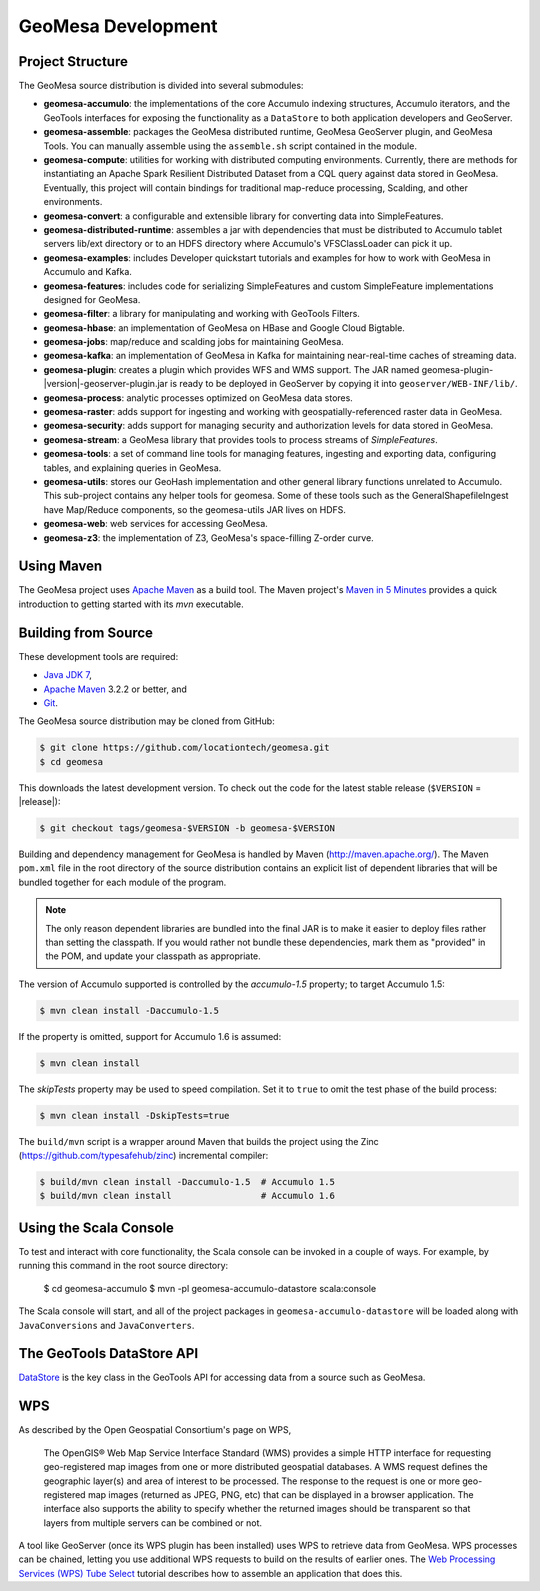GeoMesa Development
===================

Project Structure
-----------------

The GeoMesa source distribution is divided into several submodules:

* **geomesa-accumulo**: the implementations of the core Accumulo indexing structures, Accumulo iterators, and the GeoTools interfaces for exposing the functionality as a ``DataStore`` to both application developers and GeoServer.
* **geomesa-assemble**: packages the GeoMesa distributed runtime, GeoMesa GeoServer plugin, and GeoMesa Tools. You can manually assemble using the ``assemble.sh`` script contained in the module.
* **geomesa-compute**: utilities for working with distributed computing environments. Currently, there are methods for instantiating an Apache Spark Resilient Distributed Dataset from a CQL query against data stored in GeoMesa. Eventually, this project will contain bindings for traditional map-reduce processing, Scalding, and other environments.
* **geomesa-convert**: a configurable and extensible library for converting data into SimpleFeatures.
* **geomesa-distributed-runtime**: assembles a jar with dependencies that must be distributed to Accumulo tablet servers lib/ext directory or to an HDFS directory where Accumulo's VFSClassLoader can pick it up.
* **geomesa-examples**: includes Developer quickstart tutorials and examples for how to work with GeoMesa in Accumulo and Kafka.
* **geomesa-features**: includes code for serializing SimpleFeatures and custom SimpleFeature implementations designed for GeoMesa.
* **geomesa-filter**: a library for manipulating and working with GeoTools Filters.
* **geomesa-hbase**: an implementation of GeoMesa on HBase and Google Cloud Bigtable.
* **geomesa-jobs**: map/reduce and scalding jobs for maintaining GeoMesa.
* **geomesa-kafka**: an implementation of GeoMesa in Kafka for maintaining near-real-time caches of streaming data.
* **geomesa-plugin**: creates a plugin which provides WFS and WMS support. The JAR named geomesa-plugin-|version|-geoserver-plugin.jar is ready to be deployed in GeoServer by copying it into ``geoserver/WEB-INF/lib/``.
* **geomesa-process**: analytic processes optimized on GeoMesa data stores.
* **geomesa-raster**: adds support for ingesting and working with geospatially-referenced raster data in GeoMesa.
* **geomesa-security**: adds support for managing security and authorization levels for data stored in GeoMesa. 
* **geomesa-stream**: a GeoMesa library that provides tools to process streams of `SimpleFeatures`.
* **geomesa-tools**: a set of command line tools for managing features, ingesting and exporting data, configuring tables, and explaining queries in GeoMesa.
* **geomesa-utils**: stores our GeoHash implementation and other general library functions unrelated to Accumulo. This sub-project contains any helper tools for geomesa. Some of these tools such as the GeneralShapefileIngest have Map/Reduce components, so the geomesa-utils JAR lives on HDFS.
* **geomesa-web**: web services for accessing GeoMesa.
* **geomesa-z3**: the implementation of Z3, GeoMesa's space-filling Z-order curve.

Using Maven
-----------

The GeoMesa project uses `Apache Maven <https://maven.apache.org/>`_ as a build tool. The Maven project's `Maven in 5 Minutes <https://maven.apache.org/guides/getting-started/maven-in-five-minutes.html>`_ provides a quick introduction to getting started with its `mvn` executable.

Building from Source
--------------------

These development tools are required:

* `Java JDK 7 <http://www.oracle.com/technetwork/java/javase/downloads/index.html>`_,
* `Apache Maven <http://maven.apache.org/>`_ 3.2.2 or better, and
* `Git <https://git-scm.com/>`_.

The GeoMesa source distribution may be cloned from GitHub:

.. code-block:: bash

    $ git clone https://github.com/locationtech/geomesa.git
    $ cd geomesa

This downloads the latest development version. To check out the code for the latest stable release
(``$VERSION`` = |release|):

.. code-block:: bash

    $ git checkout tags/geomesa-$VERSION -b geomesa-$VERSION 


Building and dependency management for GeoMesa is handled by Maven (http://maven.apache.org/). 
The Maven ``pom.xml`` file in the root directory of the source distribution contains an explicit
list of dependent libraries that will be bundled together for each module of the program.

.. note::

    The only reason dependent libraries are bundled into the final JAR is to make it easier 
    to deploy files rather than setting the classpath. If you would rather not bundle these 
    dependencies, mark them as "provided" in the POM, and update your classpath as appropriate.

The version of Accumulo supported is controlled by the `accumulo-1.5` 
property; to target Accumulo 1.5:   

.. code-block:: bash

    $ mvn clean install -Daccumulo-1.5

If the property is omitted, support for Accumulo 1.6 is assumed:

.. code-block:: bash

    $ mvn clean install

The `skipTests` property may be used to speed compilation. Set it to ``true``
to omit the test phase of the build process:

.. code-block:: bash

    $ mvn clean install -DskipTests=true

The ``build/mvn`` script is a wrapper around Maven that builds the project using the Zinc
(https://github.com/typesafehub/zinc) incremental compiler:

.. code-block:: bash

    $ build/mvn clean install -Daccumulo-1.5  # Accumulo 1.5
    $ build/mvn clean install                 # Accumulo 1.6

Using the Scala Console
-----------------------

To test and interact with core functionality, the Scala console can be invoked in a couple of ways. For example, by
running this command in the root source directory:  

    $ cd geomesa-accumulo
    $ mvn -pl geomesa-accumulo-datastore scala:console

The Scala console will start, and all of the project packages in ``geomesa-accumulo-datastore`` will be loaded along
with ``JavaConversions`` and ``JavaConverters``.

.. Features/SimpleFeatures
.. -----------------------
..
.. TODO

The GeoTools DataStore API
--------------------------

`DataStore <http://docs.geotools.org/latest/userguide/library/api/datastore.html>`_ is the key class in the GeoTools API for accessing data from a source such as GeoMesa. 

WPS
---

As described by the Open Geospatial Consortium's page on WPS, 

    The OpenGIS® Web Map Service Interface Standard (WMS) provides a simple HTTP
    interface for requesting geo-registered map images from one or more
    distributed geospatial databases. A WMS request defines the geographic
    layer(s) and area of interest to be processed. The response to the request is
    one or more geo-registered map images (returned as JPEG, PNG, etc) that can be
    displayed in a browser application. The interface also supports the ability to
    specify whether the returned images should be transparent so that layers from
    multiple servers can be combined or not.

A tool like GeoServer (once its WPS plugin has been installed) uses WPS to retrieve data from GeoMesa. WPS processes can be chained, letting you use additional WPS requests to build on the results of earlier ones. The `Web Processing Services (WPS) Tube Select <../../tutorials/html/geomesa-tubeselect.html>`_ tutorial describes how to assemble an application that does this. 
